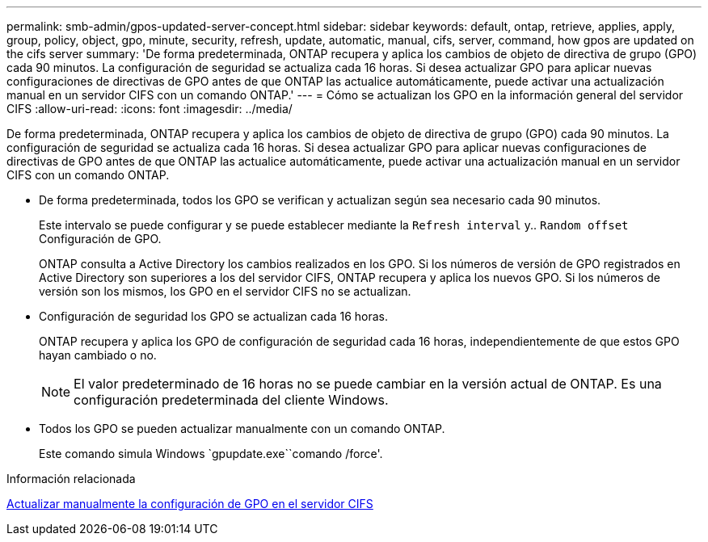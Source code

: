 ---
permalink: smb-admin/gpos-updated-server-concept.html 
sidebar: sidebar 
keywords: default, ontap, retrieve, applies, apply, group, policy, object, gpo, minute, security, refresh, update, automatic, manual, cifs, server, command, how gpos are updated on the cifs server 
summary: 'De forma predeterminada, ONTAP recupera y aplica los cambios de objeto de directiva de grupo (GPO) cada 90 minutos. La configuración de seguridad se actualiza cada 16 horas. Si desea actualizar GPO para aplicar nuevas configuraciones de directivas de GPO antes de que ONTAP las actualice automáticamente, puede activar una actualización manual en un servidor CIFS con un comando ONTAP.' 
---
= Cómo se actualizan los GPO en la información general del servidor CIFS
:allow-uri-read: 
:icons: font
:imagesdir: ../media/


[role="lead"]
De forma predeterminada, ONTAP recupera y aplica los cambios de objeto de directiva de grupo (GPO) cada 90 minutos. La configuración de seguridad se actualiza cada 16 horas. Si desea actualizar GPO para aplicar nuevas configuraciones de directivas de GPO antes de que ONTAP las actualice automáticamente, puede activar una actualización manual en un servidor CIFS con un comando ONTAP.

* De forma predeterminada, todos los GPO se verifican y actualizan según sea necesario cada 90 minutos.
+
Este intervalo se puede configurar y se puede establecer mediante la `Refresh interval` y.. `Random offset` Configuración de GPO.

+
ONTAP consulta a Active Directory los cambios realizados en los GPO. Si los números de versión de GPO registrados en Active Directory son superiores a los del servidor CIFS, ONTAP recupera y aplica los nuevos GPO. Si los números de versión son los mismos, los GPO en el servidor CIFS no se actualizan.

* Configuración de seguridad los GPO se actualizan cada 16 horas.
+
ONTAP recupera y aplica los GPO de configuración de seguridad cada 16 horas, independientemente de que estos GPO hayan cambiado o no.

+
[NOTE]
====
El valor predeterminado de 16 horas no se puede cambiar en la versión actual de ONTAP. Es una configuración predeterminada del cliente Windows.

====
* Todos los GPO se pueden actualizar manualmente con un comando ONTAP.
+
Este comando simula Windows `gpupdate.exe``comando /force'.



.Información relacionada
xref:manual-update-gpo-settings-task.adoc[Actualizar manualmente la configuración de GPO en el servidor CIFS]

